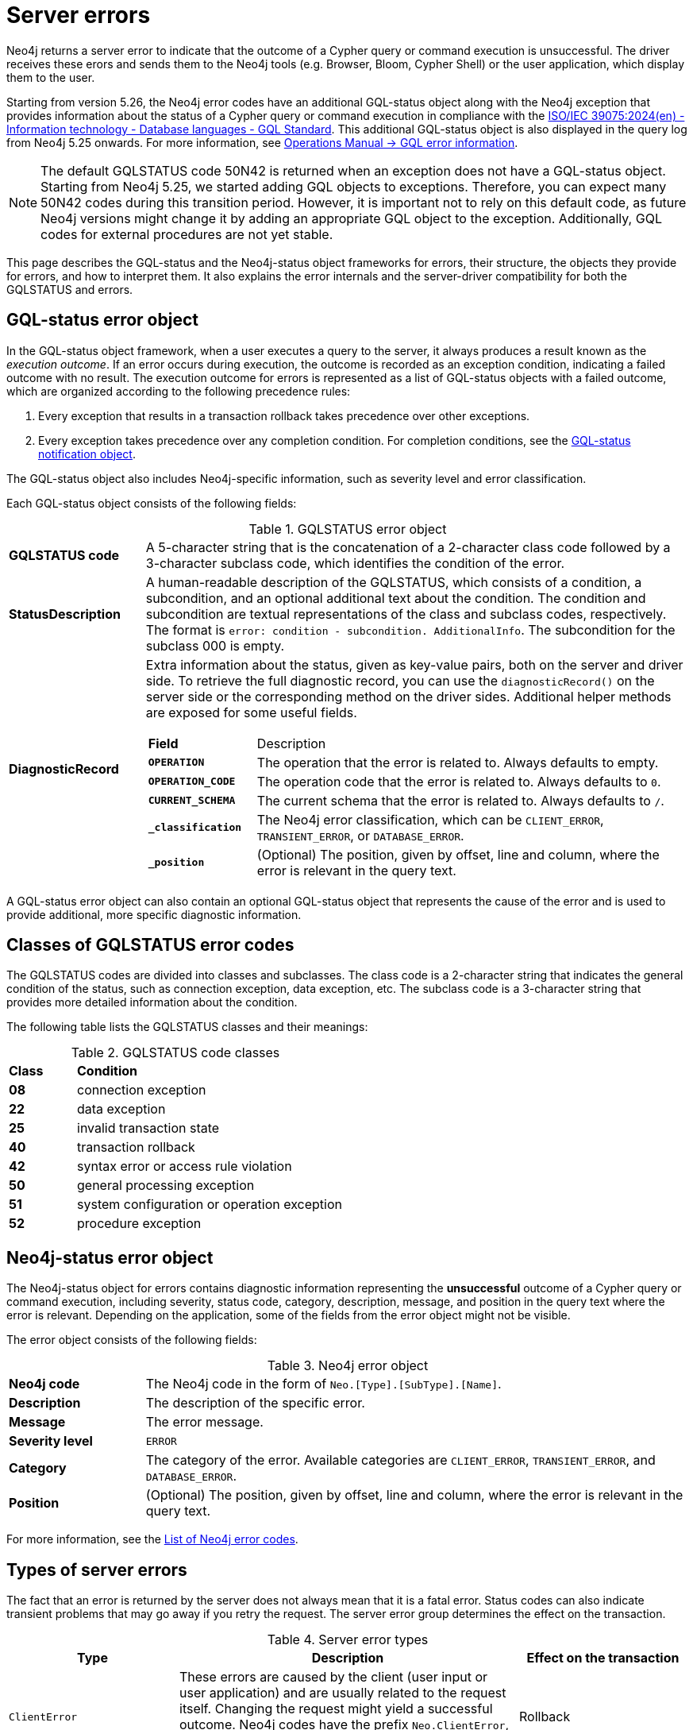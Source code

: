 :description: This page describes the structure of the error objects, the error codes, and how to interpret them.
[[neo4j-errors]]
= Server errors

Neo4j returns a server error to indicate that the outcome of a Cypher query or command execution is unsuccessful.
The driver receives these erors and sends them to the Neo4j tools (e.g. Browser, Bloom, Cypher Shell) or the user application, which display them to the user.

Starting from version 5.26, the Neo4j error codes have an additional GQL-status object along with the Neo4j exception that provides information about the status of a Cypher query or command execution in compliance with the link:https://www.iso.org/standard/76120.html[ISO/IEC 39075:2024(en) - Information technology - Database languages - GQL Standard].
This additional GQL-status object is also displayed in the query log from Neo4j 5.25 onwards.
For more information, see link:https://neo4j.com/docs/operations-manual/current/monitoring/logging/#gql-error-information[Operations Manual -> GQL error information].

[NOTE]
====
The default GQLSTATUS code 50N42 is returned when an exception does not have a GQL-status object.
Starting from Neo4j 5.25, we started adding GQL objects to exceptions.
Therefore, you can expect many 50N42 codes during this transition period.
However, it is important not to rely on this default code, as future Neo4j versions might change it by adding an appropriate GQL object to the exception.
Additionally, GQL codes for external procedures are not yet stable.
====

This page describes the GQL-status and the Neo4j-status object frameworks for errors, their structure, the objects they provide for errors, and how to interpret them.
It also explains the error internals and the server-driver compatibility for both the GQLSTATUS and errors.

[role=label--version-5.25]
[[gqlstatus-error-object]]
== GQL-status error object

In the GQL-status object framework, when a user executes a query to the server, it always produces a result known as the _execution outcome_.
If an error occurs during execution, the outcome is recorded as an exception condition, indicating a failed outcome with no result.
The execution outcome for errors is represented as a list of GQL-status objects with a failed outcome, which are organized according to the following precedence rules:

. Every exception that results in a transaction rollback takes precedence over other exceptions.
. Every exception takes precedence over any completion condition.
For completion conditions, see the xref:notifications/index.adoc#gqlstatus-notification-object[GQL-status notification object].

The GQL-status object also includes Neo4j-specific information, such as severity level and error classification.

Each GQL-status object consists of the following fields:

.GQLSTATUS error object
[cols="<1s,<4"]
|===
|GQLSTATUS code
a| A 5-character string that is the concatenation of a 2-character class code followed by a 3-character subclass code, which identifies the condition of the error.
|StatusDescription
a| A human-readable description of the GQLSTATUS, which consists of a condition, a subcondition, and an optional additional text about the condition.
The condition and subcondition are textual representations of the class and subclass codes, respectively.
The format is `error: condition - subcondition. AdditionalInfo`.
The subcondition for the subclass 000 is empty.
| DiagnosticRecord
a| Extra information about the status, given as key-value pairs, both on the server and driver side.
To retrieve the full diagnostic record, you can use the `diagnosticRecord()` on the server side or the corresponding method on the driver sides.
Additional helper methods are exposed for some useful fields.
[cols="<1s,<4"]
!===
! Field ! Description
! `OPERATION` ! The operation that the error is related to. Always defaults to empty.
! `OPERATION_CODE` ! The operation code that the error is related to. Always defaults to `0`.
! `CURRENT_SCHEMA` ! The current schema that the error is related to. Always defaults to `/`.
//! `_severity` a! The Neo4j severity level of the error, which is always `ERROR`.
!`_classification` ! The Neo4j error classification, which can be `CLIENT_ERROR`, `TRANSIENT_ERROR`, or `DATABASE_ERROR`.
! `_position` ! (Optional) The position, given by offset, line and column, where the error is relevant in the query text.
//! `_status_parameters`! A map that contains all variable parts of the status description.
!===
|===

A GQL-status error object can also contain an optional GQL-status object that represents the cause of the error and is used to provide additional, more specific diagnostic information.

[[gqlstatus-neo4j-defined-codes]]
== Classes of GQLSTATUS error codes

The GQLSTATUS codes are divided into classes and subclasses.
The class code is a 2-character string that indicates the general condition of the status, such as connection exception, data exception, etc.
The subclass code is a 3-character string that provides more detailed information about the condition.
//Currently, the Neo4j-defined subclasses start with N or I, followed by a 2-digit number, while the standard-defined subclasses start with 0-4 or A, B, C, D, E, F, G, or H and a 2-digit number.

The following table lists the GQLSTATUS classes and their meanings:

.GQLSTATUS code classes
[frame="topbot", stripes=odd, grid="cols", cols="<1s,<4"]
|===
|Class
|*Condition*

| 08
| connection exception
| 22
| data exception
| 25
| invalid transaction state
| 40
| transaction rollback
| 42
| syntax error or access rule violation
| 50
| general processing exception
| 51
| system configuration or operation exception
| 52
| procedure exception
|===

[[neo4j-error-object]]
== Neo4j-status error object

The Neo4j-status object for errors contains diagnostic information representing the *unsuccessful* outcome of a Cypher query or command execution, including severity, status code, category, description, message, and position in the query text where the error is relevant.
Depending on the application, some of the fields from the error object might not be visible.

The error object consists of the following fields:

.Neo4j error object
[cols="<1s,<4"]
|===
|Neo4j code
a|The Neo4j code in the form of `Neo.[Type].[SubType].[Name]`.
|Description
a|The description of the specific error.
|Message
a|The error message.
|Severity level
a|`ERROR`
|Category
a|The category of the error.
Available categories are `CLIENT_ERROR`, `TRANSIENT_ERROR`, and `DATABASE_ERROR`.
|Position
a|(Optional) The position, given by offset, line and column, where the error is relevant in the query text.
|===

For more information, see the xref:errors/all-errors.adoc[List of Neo4j error codes].

[[error-types]]
== Types of server errors

The fact that an error is returned by the server does not always mean that it is a fatal error.
Status codes can also indicate transient problems that may go away if you retry the request.
The server error group determines the effect on the transaction.

.Server error types
[options="header", cols="<1m,<2,<1"]
|===

| Type
| Description
| Effect on the transaction

| ClientError
| These errors are caused by the client (user input or user application) and are usually related to the request itself.
Changing the request might yield a successful outcome.
 Neo4j codes have the prefix `Neo.ClientError`, while the GQLSTATUS codes have `ErrorClassification` of type `CLIENT_ERROR`.
| Rollback

| TransientError
| These errors are detected by the server and are usually related to some kind of database unavailability, such as limits reached, out-of-memory, timeouts, etc.
The error can be temporary, therefore retrying later might yield a successful outcome.
Neo4j codes have the prefix `Neo.TransientError`, while the GQLSTATUS codes have `ErrorClassification` of type `TRANSIENT_ERROR`.
| Rollback

| DatabaseError
| These errors are caused by the database and are usually related to the database state and mean that the database failed to service the request.
Neo4j codes have the prefix `Neo.DatabaseError`, while the GQLSTATUS codes have `ErrorClassification` of type `DATABASE_ERROR`.
| Rollback

// | Database configuration errors
// | Something a DBA can fix
// | Rollback
|===

[[error-internals]]
== Error internals

Neo4j supports server errors in the form of Java exceptions.
Most of these implement the `HasStatus` interface, which means they have a status code in addition to the exception message.

On the server side, an exception contains normal Java constructors and methods like `getMessage()`,  `getCause()`, etc., and additionally the `status()` method from the `HasStatus` API, which returns the status code.

The exceptions also get new compulsary fields for `gqlStatus`, `statusDescription`,  `diagnosticRecord`, and an optional field for `cause`.
The cause field in turn has its own GQLSTATUS, status description, diagnostic record, and message. +
The `getMessage()` method is kept as Java exceptions inherently have this method.
And a new classification field is added to cover the division of client errors, transient errors, and database errors, which today is part of the Neo4j code.
All of these fields construct the GQLSTATUS object, which is sent to the driver as part of the Failure Bolt message.
Exactly how this looks, depends on the combination of driver and server versions.
See <<server-driver-compatibility, Server-driver version compatibility>> for more information.

On the driver side, the Neo4jException is extended with the corresponding methods as on the server side.
The driver receives the Failure Bolt message and extracts the status code and the error message.
Then, it constructs an exception with the status code, error message, and other relevant information, and sends it to the client.

// Starting from 2025.01, the diagnostic record also contains a `_status_parameters` field, which represens a map that contains all variable parts of the status description, such as labels, database names, Cypher clauses, etc.
// This field is used to provide more detailed information about the error.

== Query logging

Since the query log is server-side and DBMS wide, multiple clients connected to the same DBMS write to the same query log.
As the clients can have separate driver versions, they may have different error framework formats.

In Neo4j 5.25, the default JSON template for the query log is updated to include an `errorInfo` entry.
This entry contains `GQLSTATUS`, `statusDescription`, `classification`, `position` (if applicable), and `cause` (if applicable) with the same entries.
//The `failureReason` entry is deprecated from ...

// Starting from Neo4j 2025.01, a new JSON template is available for the query log, which is the default set in _server_log.xml_.
// It contains the `errorInfo` entry, but not the `failureReason` entry, which is switched off by default.


[[server-driver-compatibility]]
== Server-driver version compatibility

The server and driver communicate with each other through the Bolt protocol.
During the handshake process, they agree on using the newest possible Bolt protocol version that both the server and the driver support.
For more information on the Bolt versions supported by different server versions, see the link:https://neo4j.com/docs/bolt/current/bolt-compatibility[Bolt Protocol documentation].

The new error framework with the additional GQL-status object for errors is available in the JSON format query log for Neo4j server Neo4j 5.25 and later versions.
It is supported over Bolt since Bolt 5.7, which corresponds to version 5.26 or later on both server and driver side.

To fully utilize the new error framework, both your server and the driver must support it.
Drivers that are older than 5.26 will not send any GQL-status object for exceptions, even if server is 5.26 or later.

If a driver of version 5.26 or later talks to a server that is older than 5.26, the driver needs to poly-fill the exceptions with a GQL-status object.
In this case, the default GQLSTATUS code 50N42 is returned for all exceptions.

.Error compatibility matrix
[cols="1,2,2", grid="all", stripes="hover"]
|===
|
h| Driver 5.25 or older
h| Driver 5.26 or newer

h| Server 5.24 or older
| Bolt: old format

Query log: old format

| Bolt: new format with default values

Query log: old format

h| Server 5.25
| Bolt: old format

Query log: new format
| Bolt: new format with default values

Query log: new format

h| Server 5.26 or newer
| Bolt: old format

Query log: new format

| Bolt: new format

Query log: new format

|===

